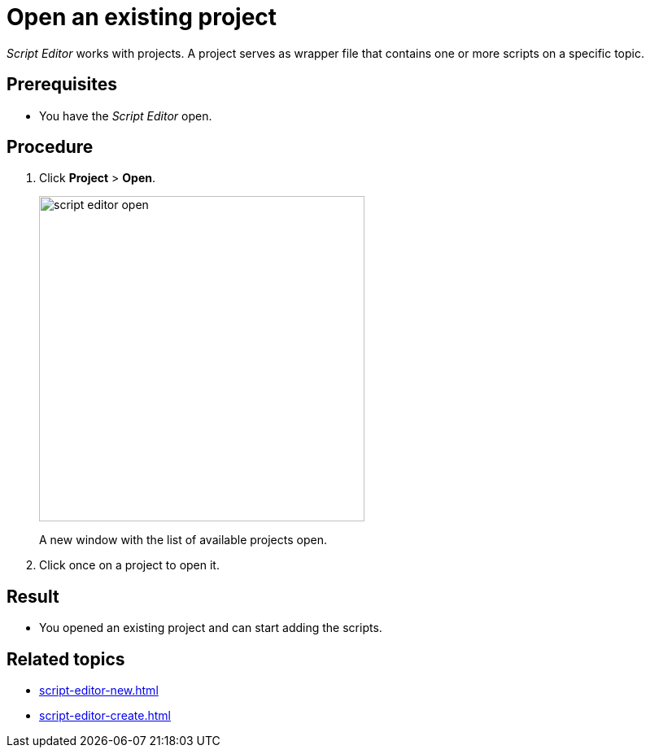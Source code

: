 = Open an existing project

_Script Editor_ works with projects.
A project serves as wrapper file that contains one or more scripts on a specific topic.
//...as -a- wrapper file?, contain-s-

== Prerequisites
* You have the _Script Editor_ open.
//Helle@Fabian: I'd move to steps.

== Procedure

//Helle@Fabian:. On the cockpit, go to Development and click _Script Editor_.
. Click *Project* > *Open*.
+
image::script-editor-open.png[,400]
//Helle@Fabian: change color of text boxes to grey
A new window with the list of available projects open.
//Helle@Fabian: *Result*:...
. Click once on a project to open it.
//Helle: delete once, we use "click" only for one click, right?

== Result
* You opened an existing project and can start adding the scripts.
//added list

== Related topics
* xref:script-editor-new.adoc[]
* xref:script-editor-create.adoc[]